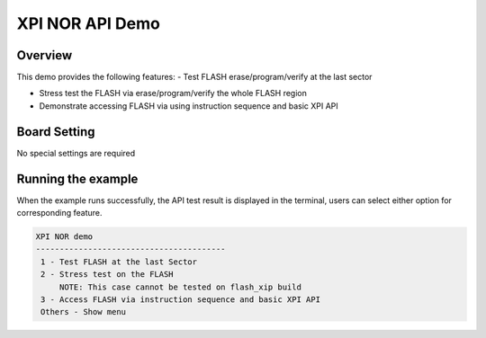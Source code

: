 .. _xpi_nor_api_demo:

XPI NOR API Demo
================================

Overview
--------

This demo provides the following features:
- Test FLASH erase/program/verify at the last sector

- Stress test the FLASH via erase/program/verify the whole FLASH region

- Demonstrate accessing FLASH via using instruction sequence and basic XPI API

Board Setting
-------------

No special settings are required

Running the example
-------------------

When the example runs successfully, the API test result is displayed in the terminal, users can select either option for corresponding feature.


.. code-block:: console

   XPI NOR demo
   ----------------------------------------
    1 - Test FLASH at the last Sector
    2 - Stress test on the FLASH
        NOTE: This case cannot be tested on flash_xip build
    3 - Access FLASH via instruction sequence and basic XPI API
    Others - Show menu
